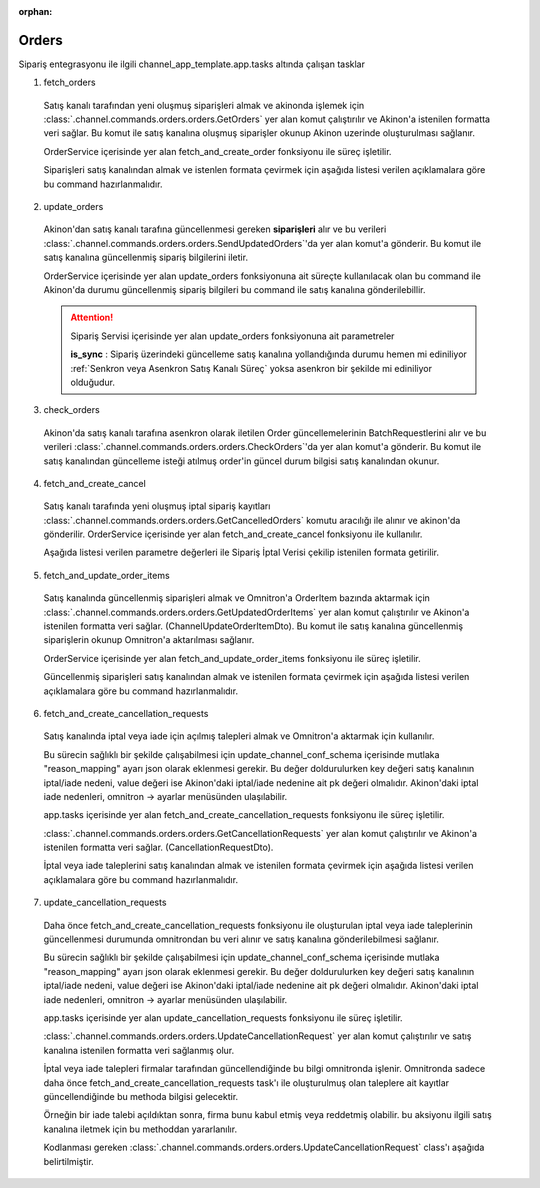 :orphan:

======================
Orders
======================

Sipariş entegrasyonu ile ilgili channel_app_template.app.tasks altında çalışan tasklar

1. fetch_orders

  Satış kanalı tarafından yeni oluşmuş siparişleri almak ve akinonda işlemek için
  :class:`.channel.commands.orders.orders.GetOrders` yer alan
  komut çalıştırılır ve Akinon'a istenilen formatta veri sağlar.
  Bu komut ile satış kanalına oluşmuş siparişler okunup Akinon uzerinde oluşturulması sağlanır.

  OrderService içerisinde yer alan fetch_and_create_order fonksiyonu ile süreç işletilir.

  Siparişleri satış kanalından almak ve istenlen formata çevirmek için aşağıda listesi verilen açıklamalara göre bu command hazırlanmalıdır.

  .. autoclass:: channel.commands.orders.orders.GetOrders

    .. method:: get_data()

      Bu fonksiyonda satış kanalı üzerinde oluşmuş siparişlere ulaşmak için verilerin hazırladığı yerdir. Herhangi bir parametre almaz.

    .. method:: validated_data(data)

      Parametre olarak get_data fonksiyonunun döndüğü cevabı alır. Eğer satış kanalından siparişleri okumak için hazırlanan veri üzerinde bir doğrulama yapılması gerekiyor ise kullanılır. Doğrulama yapılmayacak ise parametre olarak verilen data'nın döndürülmesi gerekir.

    .. method:: transform_data(data)

      Parametre olarak validated_data fonksiyonunun döndürdüğü cevabı alır. Eğer satış kanalından sipariş okumadan önce veri üzerinde değişiklik yapılması gerekiyor ise kullanılır. Cevap olarak iletilmek istenen verinin son halini döndürür.

    .. method:: send_request(transformed_data)

      Parametre olarak transform_data fonksiyonunun döndürdüğü cevabı alır. Bu fonksiyon aldığı veriyi satış kanalının ilgili uç noktasına isteğin atılacağı yerdir. Cevap olarak response veya response ile gelen veriyi dönmesi gerekir.

      .. attention::

        Bu kısımda dönülecek cevap normalize_response fonksiyonuna iletileceği için veri döndürürken veri tipleri konusunda dikkat etmek gerekmektedir.

      **Örnek Sipariş Response:**

      normalize_response fonksiyonundan döndürülmesi gereken ChannelCreateOrderDto örneği:

      ..  code-block:: python

        from channel_app.core.data import (
            ChannelCreateOrderDto, ChannelOrderDto, OrderItemDto,
            CustomerDto, AddressDto
        )
        from decimal import Decimal
        import datetime

        # Sipariş bilgisi
        order = ChannelOrderDto(
            remote_id="SC-2024-123456",
            number="SC-2024-123456",
            channel=1,
            customer=CustomerDto(
                email="ahmet.yilmaz@example.com",
                first_name="Ahmet",
                last_name="Yılmaz",
                channel_code="CUST-12345",
                phone_number="+905551234567"
            ),
            shipping_address=AddressDto(
                email="ahmet.yilmaz@example.com",
                phone_number="+905551234567",
                first_name="Ahmet",
                last_name="Yılmaz",
                country="Türkiye",
                city="İstanbul",
                township="Kadıköy",
                district="Caferağa",
                line="Atatürk Caddesi No:123 Daire:4",
                postcode="34710"
            ),
            billing_address=AddressDto(
                email="ahmet.yilmaz@example.com",
                phone_number="+905551234567",
                first_name="Ahmet",
                last_name="Yılmaz",
                country="Türkiye",
                city="İstanbul",
                line="Atatürk Caddesi No:123 Daire:4"
            ),
            currency="TRY",
            amount=Decimal("1250.00"),
            shipping_amount=Decimal("30.00"),
            shipping_tax_rate=Decimal("20.00"),
            discount_amount=Decimal("50.00"),
            extra_field={},
            cargo_company="Aras Kargo",
            created_at=datetime.datetime(2024, 10, 3, 10, 30, 0),
            tracking_number="123456789012"
        )

        # Sipariş kalemleri
        order_items = [
            OrderItemDto(
                remote_id="ITEM-001",
                product="PROD-001-RED-L",
                price_currency="TRY",
                price=Decimal("500.00"),
                tax_rate=Decimal("20.00"),
                extra_field={},
                discount_amount=Decimal("25.00")
            ),
            OrderItemDto(
                remote_id="ITEM-002",
                product="PROD-002-BLUE-M",
                price_currency="TRY",
                price=Decimal("750.00"),
                tax_rate=Decimal("20.00"),
                extra_field={}
            )
        ]

        # ChannelCreateOrderDto oluşturma
        response_data = [ChannelCreateOrderDto(order=order, order_item=order_items)]
        
        # Generator ile döndürme
        yield response_data, None, None

    .. method:: normalize_response(data, validated_data, transformed_data, response)

      Bu fonksiyon fetch_orders taskında satış kanalında oluşmuş siparişlerimizi okumak için hazırladığımız verileri ve satış kanalından gelen cevabı toplayıp Akinında siparişleri yaratmak için son haline getirdiğimiz yerdir. Bu fonksiyonun döneceği cevap doğrudan fetch_and_create_order fonksiyonundaki süreç ile işlenir.

      .. attention::

        Bu kısımda dönülecek cevap 3 parçadan oluşmalıdır. BU METHOD GENERATOR tipinde donmelidir.

        | **response_data**: Satış kanalından dönen verinin işlenmiş halidir. Tipi string veya liste olabilir. Dönen cevapda kullanılacak bir veri yok ise boş string dönülmesi yeterlidir. Dönen response kullanılacak ise dönen veri liste tipinde ve içerisindeki elemanların tipi ChannelCreateOrderDto olmak zorundadır.
        | **report**: Satış kanalından dönen cevabı işlerken oluşturduğumuz hata raporlarıdır.
        | **data**: None

        ..  code-block:: python

          # örnek generator
          yield response_data, report, None


2. update_orders

  Akinon'dan satış kanalı tarafına güncellenmesi gereken **siparişleri** alır ve bu verileri
  :class:`.channel.commands.orders.orders.SendUpdatedOrders`'da yer alan
  komut'a gönderir. Bu komut ile satış kanalına güncellenmiş sipariş bilgilerini iletir.

  OrderService içerisinde yer alan update_orders fonksiyonuna ait süreçte kullanılacak olan bu command ile
  Akinon'da durumu güncellenmiş sipariş bilgileri bu command ile satış kanalına gönderilebillir.

  .. attention::

     Sipariş Servisi içerisinde yer alan update_orders fonksiyonuna ait parametreler

     | **is_sync**        : Sipariş üzerindeki güncelleme satış kanalına yollandığında durumu hemen mi ediniliyor :ref:`Senkron veya Asenkron Satış Kanalı Süreç`
                        yoksa asenkron bir şekilde mi ediniliyor olduğudur.

  .. autoclass:: channel.commands.orders.orders.SendUpdatedOrders

    .. method:: get_data()

      Bu fonksiyon siparişlerin güncellenme bilgisini omnitron'dan satış kanalına iletmek için atılacak istekte gönderilecek veri hazırlanır. Response olarak liste içerinde Order döndürülmesi gerekir.
      objects datası içinde sipariş listesi mevcuttur.

    .. method:: validated_data(data)

      Parametre olarak get_data fonksiyonunun döndüğü cevabı alır. Eğer satış kanalına gönderilecek güncellenmiş siparişler verisi üzerinde bir değrulama yapılması gerekiyor ise kullanılır. Doğrulama yapılmayacak ise parametre olarak verilen data'nın döndürülmesi gerekir.

    .. method:: transform_data(data)

      Parametre olarak validated_data fonksiyonunun döndürdüğü cevabı alır. Eğer satış kanalına veri göndermeden önce veri üzerinde değişiklik yapılması gerekiyor ise kullanılır. Cevap olarak iletilmek istenen verinin son halini döndürür.

    .. method:: send_request(transformed_data)

      Parametre olarak transform_data fonksiyonunun döndürdüğü cevabı alır. Bu fonksiyon aldığı veriyi satış kanalının ilgili uç noktasına isteğin atılacağı yerdir. Cevap olarak response veya response ile gelen veriyi dönmesi gerekir.

      .. attention::

        Bu kısımda dönülecek cevap normalize_response fonksiyonuna iletileceği için veri döndürürken veri tipleri konusunda dikkat etmek gerekmektedir.

    .. method:: normalize_response(data, validated_data, transformed_data, response)

      Bu fonksiyon update_orders taskında güncellenmiş siparişlerimizi satış kanalına iletmek için kullanmış olduğumuz verileri ve satış kanalından aldığımız cevabı toplayıp son haline getirdiğimiz yerdir. Bu fonksiyonun döneceği cevap doğrudan update_orders fonksiyonunda kullanılacaktır.

      Bu methoda süreç asenkron ise satış kanalından dönen remote_batch_id batch_request'e işlenmelidir.

      >>> remote_batch_id = response.get("remote_batch_request_id")
      >>> self.batch_request.remote_batch_id = remote_batch_id
      >>> return "", report, data

      .. attention::

        Bu kısımda dönülecek cevap 3 parçadan oluşmalıdır.

        | **response_data**: Satış kanalından dönen verinin işlenmiş halidir. Tipi string veya liste olabilir. Dönen cevapda kullanılacak bir veri yok ise boş string dönülmesi yeterlidir. Dönen response kullanılacak ise dönen veri liste tipinde ve içerisindeki elemanların tipi OrderBatchRequestResponseDto olmak zorundadır.
        | **report**: Satış kanalından dönen cevabı işlerken oluşturduğumuz hata raporlarıdır.
        | **data**: Fonksiyonumuzun aldığı ilk parametre, get_data fonksiyonundan aldığımız cevap.

        ..  code-block:: python

          # örnek return
          return response_data, report, data


3. check_orders

  Akinon'da satış kanalı tarafına asenkron olarak iletilen Order güncellemelerinin BatchRequestlerini alır ve bu verileri
  :class:`.channel.commands.orders.orders.CheckOrders`'da yer alan
  komut'a gönderir. Bu komut ile satış kanalından güncelleme isteği atılmuş order'in güncel durum bilgisi satış kanalından okunur.

  .. autoclass:: channel.commands.orders.orders.CheckOrders

    .. method:: get_data()

      Bu fonksiyon güncelleme isteği satış kanalına iletilmiş orderların bilgisini Akinon'dan satış kanalı üzerinden durumunu sorgulamak için atılacak istekte gönderilecek veri hazırlanır. Response olarak liste içerinde BatchRequest döndürülmesi gerekir.

    .. method:: validated_data(data)

      Parametre olarak get_data fonksiyonunun döndüğü cevabı alır. Eğer satış kanalından sorgulanacak order güncellemesi isteği verisi üzerinde bir değrulama yapılması gerekiyor ise kullanılır. Doğrulama yapılmayacak ise parametre olarak verilen data'nın döndürülmesi gerekir.

    .. method:: transform_data(data)

      Parametre olarak validated_data fonksiyonunun döndürdüğü cevabı alır. Eğer satış kanalına veri göndermeden önce veri üzerinde değişiklik yapılması gerekiyor ise kullanılır. Cevap olarak iletilmek istenen verinin son halini döndürür.

    .. method:: send_request(transformed_data)

      Parametre olarak transform_data fonksiyonunun döndürdüğü cevabı alır. Bu fonksiyon aldığı veriyi satış kanalının ilgili uç noktasına isteğin atılacağı yerdir. Cevap olarak response veya response ile gelen veriyi dönmesi gerekir.

      .. attention::

        Bu kısımda dönülecek cevap normalize_response fonksiyonuna iletileceği için veri döndürürken veri tipleri konusunda dikkat etmek gerekmektedir.

    .. method:: normalize_response(data, validated_data, transformed_data, response)

      Bu fonksiyon check_orders taskında daha önce güncellenmiş orderlarımızın durum sorgularını satış kanalına iletmek için kullanmış olduğumuz verileri ve satış kanalından dönen cevabı toplayıp son haline getirdiğimiz yerdir. Bu fonksiyonun döneceği cevap doğrudan get_order_batch_requests fonksiyonunda kullanılacaktır.

      .. attention::

        Bu kısımda dönülecek cevap 3 parçadan oluşmalıdır.

        | **response_data**: Satış kanalından dönen verinin işlenmiş halidir. Tipi string veya liste olabilir. Dönen cevapda kullanılacak bir veri yok ise boş string dönülmesi yeterlidir. Dönen response kullanılacak ise dönen veri liste tipinde ve içerisindeki elemanların tipi OrderBatchRequestResponseDto olmak zorundadır.
        | **report**: Satış kanalından dönen cevabı işlerken oluşturduğumuz hata raporlarıdır.
        | **data**: Fonksiyonumuzun aldığı ilk parametre, get_data fonksiyonundan aldığımız cevap.

        ..  code-block:: python

          # örnek return
          return response_data, report, data

4. fetch_and_create_cancel

  Satış kanalı tarafında yeni oluşmuş iptal sipariş kayıtları :class:`.channel.commands.orders.orders.GetCancelledOrders` komutu aracılığı ile alınır ve akinon'da gönderilir. OrderService içerisinde yer alan fetch_and_create_cancel fonksiyonu ile kullanılır.

  Aşağıda listesi verilen parametre değerleri ile Sipariş İptal Verisi çekilip istenilen formata getirilir.

  .. autoclass:: channel.commands.orders.orders.GetCancelledOrders

    .. method:: get_data()

      Bu fonksiyonda satış kanalı üzerinde oluşmuş siparişleri Akinona yazmak için satış kanalına atılacak istekte gönderilecek veri hazırlanır.
      Parametre almaz.

    .. method:: validated_data(data)

      Parametre olarak get_data fonksiyonunun döndüğü cevabı alır. Eğer satış kanalından iptal siparişleri okumak için hazırlanan veri üzerinde bir doğrulama yapılması gerekiyor ise kullanılır. Doğrulama yapılmayacak ise parametre olarak verilen data'nın döndürülmesi gerekir.

    .. method:: transform_data(data)

      Parametre olarak validated_data fonksiyonunun döndürdüğü cevabı alır. Eğer satış kanalından iptal sipariş kayıtları okumadan önce veri üzerinde değişiklik yapılması gerekiyor ise kullanılır. Cevap olarak iletilmek istenen verinin son halini döndürür.

    .. method:: send_request(transformed_data)

      Parametre olarak transform_data fonksiyonunun döndürdüğü cevabı alır. Bu fonksiyon aldığı veriyi satış kanalının ilgili uç noktasına isteğin atılacağı yerdir. Cevap olarak response veya response ile gelen veriyi dönmesi gerekir.

      .. attention::

        Bu kısımda dönülecek cevap normalize_response fonksiyonuna iletileceği için veri döndürürken veri tipleri konusunda dikkat etmek gerekmektedir.

    .. method:: normalize_response(data, validated_data, transformed_data, response)

      Bu fonksiyon fetch_and_create_cancel taskında satış kanalında oluşmuş iptal siparişlerimizi okumak için hazırladığımız verileri ve satış kanalından gelen cevabı toplayıp Akinında siparişleri iptal etmek için son haline getirdiğimiz yerdir. Bu fonksiyonun döneceği cevap doğrudan fetch_and_create_cancel fonksiyonunda kullanılacaktır.

      .. attention::

        Bu kısımda dönülecek cevap 3 parçadan oluşmalıdır. BU METHOD GENERATOR tipinde donmelidir.

        | **response_data**: Satış kanalından dönen verinin işlenmiş halidir. Dönen cevapda kullanılacak bir veri yok ise boş string dönülmesi yeterlidir. Dönen response kullanılacak ise dönen verinin tipi CancelOrderDto olmak zorundadır.
        | **report**: Satış kanalından dönen cevabı işlerken oluşturduğumuz hata raporlarıdır.
        | **data**: None

        ..  code-block:: python

          # örnek generator dönüş tipi
          yield response_data, report, None

5. fetch_and_update_order_items

  Satış kanalında güncellenmiş siparişleri almak ve Omnitron'a OrderItem bazında aktarmak için
  :class:`.channel.commands.orders.orders.GetUpdatedOrderItems` yer alan
  komut çalıştırılır ve Akinon'a istenilen formatta veri sağlar. (ChannelUpdateOrderItemDto).
  Bu komut ile satış kanalına güncellenmiş siparişlerin okunup Omnitron'a aktarılması sağlanır.

  OrderService içerisinde yer alan fetch_and_update_order_items fonksiyonu ile süreç işletilir.

  Güncellenmiş siparişleri satış kanalından almak ve istenilen formata çevirmek için aşağıda listesi verilen
  açıklamalara göre bu command hazırlanmalıdır.

  .. autoclass:: channel.commands.orders.orders.GetUpdatedOrderItems

    .. method:: get_data()

      Bu fonksiyonda satış kanalı üzerinde güncellenmiş siparişlere ulaşmak için verilerin hazırladığı yerdir. Herhangi bir parametre almaz.

    .. method:: validated_data(data)

      Parametre olarak get_data fonksiyonunun döndüğü cevabı alır. Eğer satış kanalından siparişleri okumak için hazırlanan veri üzerinde bir doğrulama yapılması gerekiyor ise kullanılır. Doğrulama yapılmayacak ise parametre olarak verilen data'nın döndürülmesi gerekir.

    .. method:: transform_data(data)

      Parametre olarak validated_data fonksiyonunun döndürdüğü cevabı alır. Eğer satış kanalından sipariş okumadan önce veri üzerinde değişiklik yapılması gerekiyor ise kullanılır. Cevap olarak iletilmek istenen verinin son halini döndürür.

    .. method:: send_request(transformed_data)

      Parametre olarak transform_data fonksiyonunun döndürdüğü cevabı alır. Bu fonksiyon aldığı veriyi satış kanalının ilgili uç noktasına isteğin atılacağı yerdir. Cevap olarak response veya response ile gelen veriyi dönmesi gerekir.

      .. attention::

        Bu kısımda dönülecek cevap normalize_response fonksiyonuna iletileceği için veri döndürürken veri tipleri konusunda dikkat etmek gerekmektedir.

    .. method:: normalize_response(data, validated_data, transformed_data, response)

      Bu fonksiyon fetch_orders taskında satış kanalında oluşmuş siparişlerimizi okumak için hazırladığımız verileri ve satış kanalından gelen cevabı toplayıp Akinında siparişleri yaratmak için son haline getirdiğimiz yerdir.
      Bu fonksiyonun döneceği cevap doğrudan fetch_and_update_order_items fonksiyonundaki süreç ile işlenir.

      .. attention::

        Bu kısımda dönülecek cevap 3 parçadan oluşmalıdır. BU METHOD GENERATOR tipinde donmelidir.

        | **response_data**: Satış kanalından dönen verinin işlenmiş halidir. Dönen veri liste tipinde ve içerisindeki elemanların tipi ChannelUpdateOrderItemDto olmak zorundadır.
        | **report**: Satış kanalından dönen cevabı işlerken oluşturduğumuz hata raporlarıdır.
        | **data**: None

        ..  code-block:: python

          # örnek generator
          yield response_data, report, None

6. fetch_and_create_cancellation_requests

  Satış kanalında iptal veya iade için açılmış talepleri almak ve Omnitron'a aktarmak için kullanılır.

  Bu sürecin sağlıklı bir şekilde çalışabilmesi için update_channel_conf_schema içerisinde mutlaka "reason_mapping" ayarı json olarak eklenmesi gerekir. Bu değer doldurulurken key değeri satış kanalının iptal/iade nedeni, value değeri ise Akinon'daki iptal/iade nedenine ait pk değeri olmalıdır. Akinon'daki iptal iade nedenleri, omnitron -> ayarlar menüsünden ulaşılabilir. 

  app.tasks içerisinde yer alan fetch_and_create_cancellation_requests fonksiyonu ile süreç işletilir.

  :class:`.channel.commands.orders.orders.GetCancellationRequests` yer alan
  komut çalıştırılır ve Akinon'a istenilen formatta veri sağlar. (CancellationRequestDto).

  İptal veya iade taleplerini satış kanalından almak ve istenilen formata çevirmek için aşağıda listesi verilen
  açıklamalara göre bu command hazırlanmalıdır.

  .. autoclass:: channel.commands.orders.orders.GetCancellationRequests

    .. method:: get_data()

      Bu fonksiyonda satış kanalı üzerinde iptal veya iade taleplerine ulaşmak için verilerin hazırladığı yerdir. Herhangi bir parametre almaz.

    .. method:: send_request(transformed_data)

      Parametre olarak transform_data fonksiyonunun döndürdüğü cevabı alır. Bu fonksiyon aldığı veriyi satış kanalının ilgili uç noktasına isteğin atılacağı yerdir. Cevap olarak response veya response ile gelen veriyi dönmesi gerekir.

      .. attention::

        Bu fonksiyonun dönüş değeri normalize_response fonksiyonuna response parametresi ile aktarılır.

    .. method:: normalize_response(data, validated_data, transformed_data, response)

      Bu fonksiyon fetch_and_create_cancellation_requests taskında satış kanalında oluşmuş iptal veya iade taleplerini okumak için hazırladığımız verileri ve satış kanalından gelen cevabı toplayıp Akinında bu talepleri oluşturmak için son haline getirdiğimiz yerdir.

      Bu fonksiyonun dönüş değeri bir tuple olmalıdır. 
      Tuple'ın ilk elemanı dönen verinin işlenmiş hali olmalıdır ve tipi CancellationRequestDto'dur. 
      CancellationRequestDto objesindeki cancellation_type alanında eğer iade taleplerini dönecekseniz refund, 
      iptal talebi oluşturacaksanız cancel olması gerekir. 
      İkinci eleman ise hata raporlarıdır ve tipi ErrorReportDto'dur.


7. update_cancellation_requests

  Daha önce fetch_and_create_cancellation_requests fonksiyonu ile oluşturulan iptal veya iade taleplerinin güncellenmesi durumunda omnitrondan bu veri alınır ve satış kanalına gönderilebilmesi sağlanır.

  Bu sürecin sağlıklı bir şekilde çalışabilmesi için update_channel_conf_schema içerisinde mutlaka "reason_mapping" ayarı json olarak eklenmesi gerekir. Bu değer doldurulurken key değeri satış kanalının iptal/iade nedeni, value değeri ise Akinon'daki iptal/iade nedenine ait pk değeri olmalıdır. Akinon'daki iptal iade nedenleri, omnitron -> ayarlar menüsünden ulaşılabilir. 


  app.tasks içerisinde yer alan update_cancellation_requests fonksiyonu ile süreç işletilir.

  :class:`.channel.commands.orders.orders.UpdateCancellationRequest` yer alan
  komut çalıştırılır ve satış kanalına istenilen formatta veri sağlanmış olur.

  İptal veya iade talepleri firmalar tarafından güncellendiğinde bu bilgi omnitronda işlenir. 
  Omnitronda sadece daha önce fetch_and_create_cancellation_requests task'ı ile oluşturulmuş olan taleplere ait
  kayıtlar güncellendiğinde bu methoda bilgisi gelecektir.

  Örneğin bir iade talebi açıldıktan sonra, firma bunu kabul etmiş veya reddetmiş olabilir.
  bu aksiyonu ilgili satış kanalına iletmek için bu methoddan yararlanılır.

  Kodlanması gereken :class:`.channel.commands.orders.orders.UpdateCancellationRequest` class'ı aşağıda belirtilmiştir.

  .. autoclass:: channel.commands.orders.orders.UpdateCancellationRequest

    .. method:: get_data()

      Bu fonksiyonda satış kanalı üzerinde iptal veya iade taleplerine ulaşmak için verilerin hazırladığı yerdir. Herhangi bir parametre almaz.
      self.objects ile ChannelCancellationRequestDto tipinde iade veya iptal talebine ulaşılabilir. 
      Bunun için objects datası içindeki cancellation_type alanına bakılabilir. objects çoğul olarak isimlendirilse dahi tek bir ChannelCancellationRequestDto objesidir.

      ChannelCancellationRequestDto içerisinde yer alan status bilgisi eğer "completed" ise iade veya iptal işlemi tamamlanmıştır.
      statu eğer "rejected" ise iade veya iptal işlemi reddedilmiştir.
      statu eğer başka bir değer ise iade veya iptal işlemi hala devam etmektedir.

    .. method:: send_request(transformed_data)

      Bu method ile ilgili iptal/iade talebinin durum bilgisi satış kanalına iletilebilir.


    .. method:: normalize_response(data, validated_data, transformed_data, response)

      Bu method bir tuple döner. Tuple[BatchRequestResponseDto, ErrorReportDto, Any]

      Eğer ilk eleman dolu ise o zaman başarılı bir güncelleme yapıldığı eğer boş ise (None) hata olduğu anlamına gelir.
      Burada dikkat edilmesi gereken en önemli nokta burasıdır.